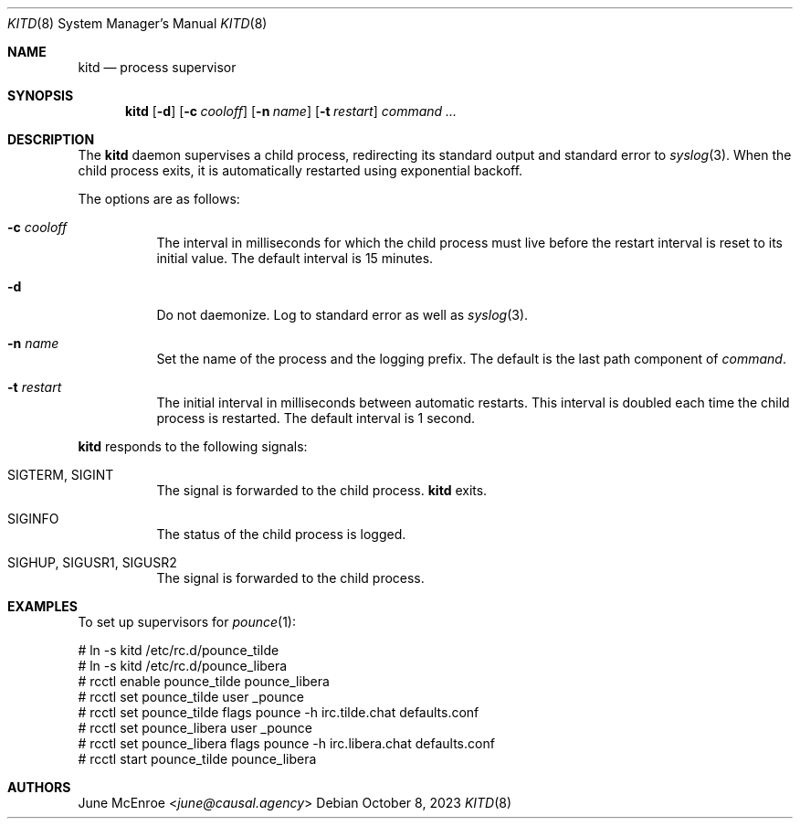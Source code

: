 .Dd October  8, 2023
.Dt KITD 8
.Os
.
.Sh NAME
.Nm kitd
.Nd process supervisor
.
.Sh SYNOPSIS
.Nm
.Op Fl d
.Op Fl c Ar cooloff
.Op Fl n Ar name
.Op Fl t Ar restart
.Ar command ...
.
.Sh DESCRIPTION
The
.Nm
daemon supervises
a child process,
redirecting its standard output
and standard error to
.Xr syslog 3 .
When the child process exits,
it is automatically restarted
using exponential backoff.
.
.Pp
The options are as follows:
.Bl -tag -width Ds
.It Fl c Ar cooloff
The interval in milliseconds
for which the child process must live
before the restart interval
is reset to its initial value.
The default interval is 15 minutes.
.It Fl d
Do not daemonize.
Log to standard error
as well as
.Xr syslog 3 .
.It Fl n Ar name
Set the name of the process
and the logging prefix.
The default is
the last path component of
.Ar command .
.It Fl t Ar restart
The initial interval in milliseconds
between automatic restarts.
This interval is doubled
each time the child process
is restarted.
The default interval is 1 second.
.El
.
.Pp
.Nm
responds to the following signals:
.Bl -tag -width Ds
.It Dv SIGTERM , Dv SIGINT
The signal is forwarded to
the child process.
.Nm
exits.
.It Dv SIGINFO
The status of the child process
is logged.
.It Dv SIGHUP , Dv SIGUSR1 , Dv SIGUSR2
The signal is forwarded to
the child process.
.El
.
.Sh EXAMPLES
To set up supervisors for
.Xr pounce 1 :
.Bd -literal
# ln -s kitd /etc/rc.d/pounce_tilde
# ln -s kitd /etc/rc.d/pounce_libera
# rcctl enable pounce_tilde pounce_libera
# rcctl set pounce_tilde user _pounce
# rcctl set pounce_tilde flags pounce -h irc.tilde.chat defaults.conf
# rcctl set pounce_libera user _pounce
# rcctl set pounce_libera flags pounce -h irc.libera.chat defaults.conf
# rcctl start pounce_tilde pounce_libera
.Ed
.
.Sh AUTHORS
.An June McEnroe Aq Mt june@causal.agency

